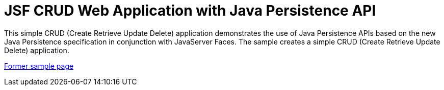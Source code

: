 // 
//     Licensed to the Apache Software Foundation (ASF) under one
//     or more contributor license agreements.  See the NOTICE file
//     distributed with this work for additional information
//     regarding copyright ownership.  The ASF licenses this file
//     to you under the Apache License, Version 2.0 (the
//     "License"); you may not use this file except in compliance
//     with the License.  You may obtain a copy of the License at
// 
//       http://www.apache.org/licenses/LICENSE-2.0
// 
//     Unless required by applicable law or agreed to in writing,
//     software distributed under the License is distributed on an
//     "AS IS" BASIS, WITHOUT WARRANTIES OR CONDITIONS OF ANY
//     KIND, either express or implied.  See the License for the
//     specific language governing permissions and limitations
//     under the License.
//

= JSF CRUD Web Application with Java Persistence API
:page-layout: platform_tutorial
:jbake-tags: tutorials 
:jbake-status: published
:page-syntax: true
:source-highlighter: pygments
:toc: left
:toc-title:
:icons: font
:experimental:
:description: JSF CRUD Web Application with Java Persistence API - Apache NetBeans
:keywords: Apache NetBeans Platform, JSF CRUD Web Application with Java Persistence API

This simple CRUD (Create Retrieve Update Delete) application demonstrates the use of Java Persistence APIs based on the new Java Persistence specification in conjunction with JavaServer Faces. The sample creates a simple CRUD (Create Retrieve Update Delete) application.

link:https://web.archive.org/web/20170712060801/https://netbeans.org/kb/samples/javaee-crud.html[Former sample page]

